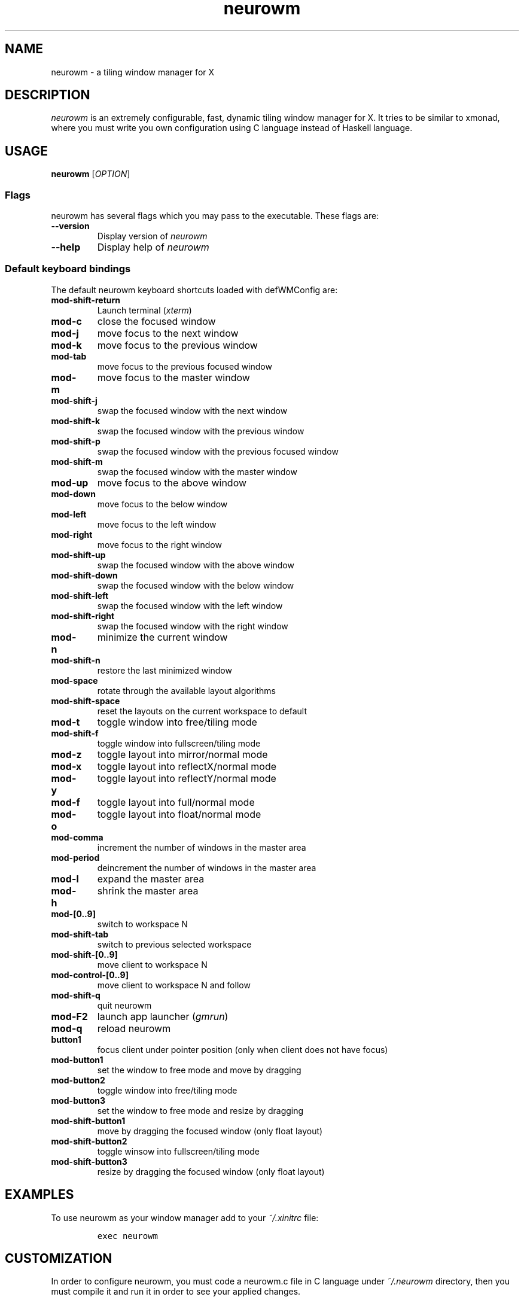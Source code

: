 .TH neurowm 1 "30 August 2015" neurowm-0.17.3 "neurowm manual".TH  "" ""
.SH NAME
.PP
neurowm - a tiling window manager for X
.SH DESCRIPTION
.PP
\f[I]neurowm\f[] is an extremely configurable, fast, dynamic tiling window manager for X. It tries to be similar to xmonad, where you must write you own configuration using C language instead of Haskell language.
.SH USAGE
.PP
.B neurowm \f[][\f[I]OPTION\f[]]
.SS Flags
\f[1]neurowm\f[] has several flags which you may pass to the executable. These flags are:
.TP
.B --version
Display version of \f[I]neurowm\f[]
.RS
.RE
.TP
.B --help
Display help of \f[I]neurowm\f[]
.RS
.RE
.SS Default keyboard bindings
The default neurowm keyboard shortcuts loaded with defWMConfig are:
.TP
.B mod-shift-return
Launch terminal (\f[I]xterm\f[])
.RS
.RE
.TP
.B mod-c
close the focused window
.RS
.RE
.TP
.B mod-j
move focus to the next window
.RS
.RE
.TP
.B mod-k
move focus to the previous window
.RS
.RE
.TP
.B mod-tab
move focus to the previous focused window
.RS
.RE
.TP
.B mod-m
move focus to the master window
.RS
.RE
.TP
.B mod-shift-j
swap the focused window with the next window
.RS
.RE
.TP
.B mod-shift-k
swap the focused window with the previous window
.RS
.RE
.TP
.B mod-shift-p
swap the focused window with the previous focused window
.RS
.RE
.TP
.B mod-shift-m
swap the focused window with the master window
.RS
.RE
.TP
.B mod-up
move focus to the above window
.RS
.RE
.TP
.B mod-down
move focus to the below window
.RS
.RE
.TP
.B mod-left
move focus to the left window
.RS
.RE
.TP
.B mod-right
move focus to the right window
.RS
.RE
.TP
.B mod-shift-up
swap the focused window with the above window
.RS
.RE
.TP
.B mod-shift-down
swap the focused window with the below window
.RS
.RE
.TP
.B mod-shift-left
swap the focused window with the left window
.RS
.RE
.TP
.B mod-shift-right
swap the focused window with the right window
.RS
.RE
.TP
.B mod-n
minimize the current window
.RS
.RE
.TP
.B mod-shift-n
restore the last minimized window
.RS
.RE
.TP
.B mod-space
rotate through the available layout algorithms
.RS
.RE
.TP
.B mod-shift-space
reset the layouts on the current workspace to default
.RS
.RE
.TP
.B mod-t
toggle window into free/tiling mode
.RS
.RE
.TP
.B mod-shift-f
toggle window into fullscreen/tiling mode
.RS
.RE
.TP
.B mod-z
toggle layout into mirror/normal mode
.RS
.RE
.TP
.B mod-x
toggle layout into reflectX/normal mode
.RS
.RE
.TP
.B mod-y
toggle layout into reflectY/normal mode
.RS
.RE
.TP
.B mod-f
toggle layout into full/normal mode
.RS
.RE
.TP
.B mod-o
toggle layout into float/normal mode
.RS
.RE
.TP
.B mod-comma
increment the number of windows in the master area
.RS
.RE
.TP
.B mod-period
deincrement the number of windows in the master area
.RS
.RE
.TP
.B mod-l
expand the master area
.RS
.RE
.TP
.B mod-h
shrink the master area
.RS
.RE
.TP
.B mod-[0..9]
switch to workspace N
.RS
.RE
.TP
.B mod-shift-tab
switch to previous selected workspace
.RS
.RE
.TP
.B mod-shift-[0..9]
move client to workspace N
.RS
.RE
.TP
.B mod-control-[0..9]
move client to workspace N and follow
.RS
.RE
.TP
.B mod-shift-q
quit neurowm
.RS
.RE
.TP
.B mod-F2
launch app launcher (\f[I]gmrun\f[])
.RS
.RE
.TP
.B mod-q
reload neurowm
.RS
.RE
.TP
.B button1
focus client under pointer position (only when client does not have focus)
.RS
.RE
.TP
.B mod-button1
set the window to free mode and move by dragging
.RS
.RE
.TP
.B mod-button2
toggle window into free/tiling mode
.RS
.RE
.TP
.B mod-button3
set the window to free mode and resize by dragging
.RS
.RE
.TP
.B mod-shift-button1
move by dragging the focused window (only float layout)
.RS
.RE
.TP
.B mod-shift-button2
toggle winsow into fullscreen/tiling mode
.RS
.RE
.TP
.B mod-shift-button3
resize by dragging the focused window (only float layout)
.RS
.RE
.SH EXAMPLES
.PP
To use neurowm as your window manager add to your \f[I]~/.xinitrc\f[]
file:
.IP
.nf
\f[C]
exec\ neurowm
\f[]
.fi
.SH CUSTOMIZATION
In order to configure neurowm, you must code a neurowm.c file in C language 
under \f[I]~/.neurowm\f[] directory, then you must compile it and run it in order to 
see your applied changes.

A neurowm configuration is just a big struct of type \f[I]WMConfig\f[]. This struct must be passed as a parameter to a function called \f[I]neurowm\f[] within \f[I]neurowm.h\f[] module. There is already an initialized WMConfig struct called \f[I]defWMConfig\f[] in 
\f[I]config.h\f[] with the default neurowm configuration. Therefore, the simpliest 
\f[I]neurowm.c\f[] you can write is the following:
.IP
.nf
\f[C]
#include <neuro/neurowm.h>

int\ main()\ {
\ \ \ \ return\ runN(&defWMConfig);
}
\f[]
.fi
.PP
Now, in order to load this default configuration, you need to compile it with the neurowm binary: \f[I]neurowm --recompile\f[]
.SH WIKI
.PP
Visit \f[I]https://github.com/nnoell/neurowm/wiki\f[]
.SH BUGS
.PP
If you find any, please email to \f[I]nnoell3[at]gmail.com\f[]
.SH AUTHOR
.PP
Written by Julian Bouzas
